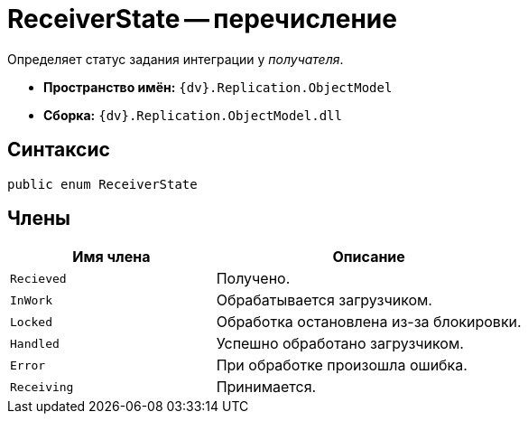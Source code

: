 = ReceiverState -- перечисление

Определяет статус задания интеграции у _получателя_.

* *Пространство имён:* `{dv}.Replication.ObjectModel`
* *Сборка:* `{dv}.Replication.ObjectModel.dll`

== Синтаксис

[source,csharp]
----
public enum ReceiverState
----

== Члены

[cols="40%,60%",options="header"]
|===
|Имя члена |Описание

|`Recieved`
|Получено.

|`InWork`
|Обрабатывается загрузчиком.

|`Locked`
|Обработка остановлена из-за блокировки.

|`Handled`
|Успешно обработано загрузчиком.

|`Error`
|При обработке произошла ошибка.

|`Receiving`
|Принимается.

|===
